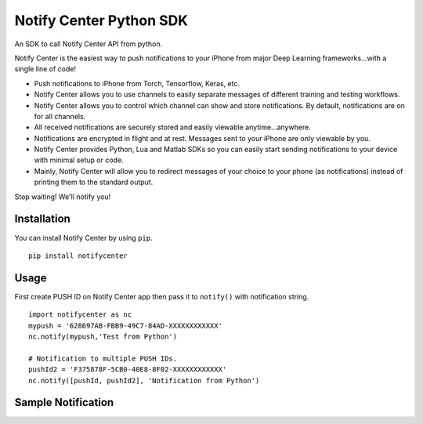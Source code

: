 Notify Center Python SDK
=======================

An SDK to call  Notify Center API from python. 

Notify Center is the easiest way to push notifications to your iPhone from major Deep Learning frameworks...with a single line of code!

- Push notifications to iPhone from Torch, Tensorflow, Keras, etc.

- Notify Center allows you to use channels to easily separate messages of different training and testing workflows.

- Notify Center allows you to control which channel can show and store notifications. By default, notifications are on for all channels.

- All received notifications are securely stored and easily viewable anytime...anywhere.

- Notifications are encrypted in flight and at rest. Messages sent to your iPhone are only viewable by you.

- Notify Center provides  Python, Lua and Matlab SDKs so you can easily start sending notifications to your device with minimal setup or code.

- Mainly, Notify Center will allow you to redirect messages of your choice to your phone (as notifications) instead of printing them to the standard output. 

Stop waiting! We'll notify you!

Installation
------------
You can install Notify Center by using ``pip``. ::

	pip install notifycenter
	
Usage
-----
First create PUSH ID on Notify Center app then pass it to ``notify()`` with notification string. ::

	import notifycenter as nc
	mypush = '628697AB-FBB9-49C7-84AD-XXXXXXXXXXXX'
	nc.notify(mypush,'Test from Python')
	
	# Notification to multiple PUSH IDs.
	pushId2 = 'F375878F-5CB0-40E8-8F02-XXXXXXXXXXXX'
	nc.notify([pushId, pushId2], 'Notification from Python')
	
Sample Notification
-------------------
.. image:: screenshots/notificationOnAppPy.png
   :scale: 100%
   :align: left

